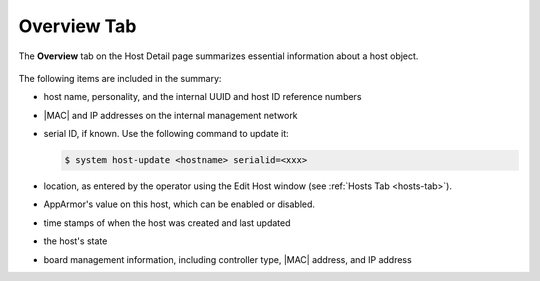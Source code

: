 
.. kdd1552674474497
.. _overview-tab:

============
Overview Tab
============

The **Overview** tab on the Host Detail page summarizes essential information
about a host object.

.. figure:: /node_management/kubernetes/figures/pcd1567096217474.png
    :scale: 100%



The following items are included in the summary:


.. _overview-tab-ul-mjj-fkz-l4:

-   host name, personality, and the internal UUID and host ID reference
    numbers

-   |MAC| and IP addresses on the internal management network

-   serial ID, if known. Use the following command to update it:

    .. code-block:: none

        $ system host-update <hostname> serialid=<xxx>

-   location, as entered by the operator using the Edit Host window
    (see :ref:`Hosts Tab <hosts-tab>`).

-   AppArmor's value on this host, which can be enabled or disabled.

-   time stamps of when the host was created and last updated

-   the host's state

-   board management information, including controller type, |MAC| address,
    and IP address
